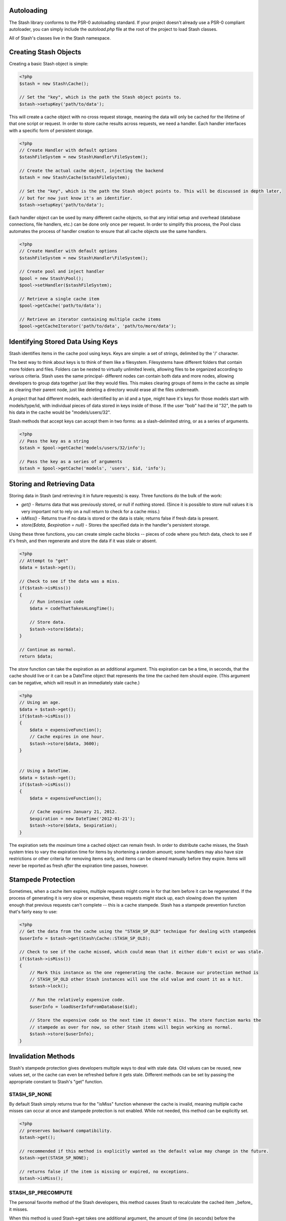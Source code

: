 Autoloading
===========

The Stash library conforms to the PSR-0 autoloading standard. If your project doesn't already use a PSR-0 compliant autoloader, you can simply include the `autoload.php` file at the root of the project to load Stash classes.

All of Stash's classes live in the Stash namespace. 

Creating Stash Objects
======================

Creating a basic Stash object is simple:

.. code-block:: php

    <?php
    $stash = new Stash\Cache();

    // Set the "key", which is the path the Stash object points to.
    $stash->setupKey('path/to/data');

This will create a cache object with no cross request storage, meaning the data will only be cached for the lifetime of that one script or request. In order to store cache results across requests, we need a handler. Each handler interfaces with a specific form of persistent storage.


.. code-block:: php

    <?php
    // Create Handler with default options
    $stashFileSystem = new Stash\Handler\FileSystem();

    // Create the actual cache object, injecting the backend
    $stash = new Stash\Cache($stashFileSystem);

    // Set the "key", which is the path the Stash object points to. This will be discussed in depth later,
    // but for now just know it's an identifier.
    $stash->setupKey('path/to/data');

Each handler object can be used by many different cache objects, so that any initial setup and overhead (database connections, file handlers, etc.) can be done only once per request. In order to simplify this process, the Pool class automates the process of handler creation to ensure that all cache objects use the same handlers.

.. code-block:: php

    <?php
    // Create Handler with default options
    $stashFileSystem = new Stash\Handler\FileSystem();

    // Create pool and inject handler
    $pool = new Stash\Pool();
    $pool->setHandler($stashFileSystem);

    // Retrieve a single cache item
    $pool->getCache('path/to/data');

    // Retrieve an iterator containing multiple cache items
    $pool->getCacheIterator('path/to/data', 'path/to/more/data');

Identifying Stored Data Using Keys
==================================

Stash identifies items in the cache pool using keys. Keys are simple: a set of strings, delimited by the '/' character.

The best way to think about keys is to think of them like a filesystem. Filesystems have different folders that contain more folders and files. Folders can be nested to virtually unlimited levels, allowing files to be organized according to various criteria. Stash uses the same principal- different nodes can contain both data and more nodes, allowing developers to group data together just like they would files. This makes clearing groups of items in the cache as simple as clearing their parent node, just like deleting a directory would erase all the files underneath.

A project that had different models, each identified by an id and a type, might have it's keys for those models start with models/type/id, with individual pieces of data stored in keys inside of those. If the user "bob" had the id "32", the path to his data in the cache would be "models/users/32".

Stash methods that accept keys can accept them in two forms: as a slash-delimited string, or as a series of arguments.

.. code-block:: php

    <?php
    // Pass the key as a string
    $stash = $pool->getCache('models/users/32/info');

    // Pass the key as a series of arguments
    $stash = $pool->getCache('models', 'users', $id, 'info');

Storing and Retrieving Data
===========================

Storing data in Stash (and retrieving it in future requests) is easy. Three functions do the bulk of the work: 

* *get()* - Returns data that was previously stored, or null if nothing stored. (Since it is possible to store null values it is very important not to rely on a null return to check for a cache miss.)
* *isMiss()* - Returns true if no data is stored or the data is stale; returns false if fresh data is present.
* *store($data, $expiration = null)* - Stores the specified data in the handler's persistent storage.

Using these three functions, you can create simple cache blocks -- pieces of code where you fetch data, check to see if it's fresh, and then regenerate and store the data if it was stale or absent.

.. code-block:: php

    <?php
    // Attempt to "get"
    $data = $stash->get();

    // Check to see if the data was a miss.
    if($stash->isMiss())
    {
        // Run intensive code
        $data = codeThatTakesALongTime();

        // Store data.
        $stash->store($data);
    }

    // Continue as normal.
    return $data;

The *store* function can take the expiration as an additional argument. This expiration can be a time, in seconds, that the cache should live or it can be a DateTime object that represents the time the cached item should expire. (This argument can be negative, which will result in an immediately stale cache.) 

.. code-block:: php

    <?php
    // Using an age.
    $data = $stash->get();
    if($stash->isMiss())
    {
        $data = expensiveFunction();
        // Cache expires in one hour.
        $stash->store($data, 3600);
    }


    // Using a DateTime.
    $data = $stash->get();
    if($stash->isMiss())
    {
        $data = expensiveFunction();

        // Cache expires January 21, 2012.
        $expiration = new DateTime('2012-01-21');
        $stash->store($data, $expiration);
    }

The expiration sets the *maximum* time a cached object can remain fresh. In order to distribute cache misses, the Stash system tries to vary the expiration time for items by shortening a random amount; some handlers may also have size restrictions or other criteria for removing items early, and items can be cleared manually before they expire. Items will never be reported as fresh *after* the expiration time passes, however.

Stampede Protection
===================

Sometimes, when a cache item expires, multiple requests might come in for that item before it can be regenerated. If the process of generating it is very slow or expensive, these requests might stack up, each slowing down the system enough that previous requests can't complete -- this is a cache stampede. Stash has a stampede prevention function that's fairly easy to use:

.. code-block:: php

    <?php
    // Get the data from the cache using the "STASH_SP_OLD" technique for dealing with stampedes
    $userInfo = $stash->get(Stash\Cache::STASH_SP_OLD);

    // Check to see if the cache missed, which could mean that it either didn't exist or was stale.
    if($stash->isMiss())
    {
        // Mark this instance as the one regenerating the cache. Because our protection method is
        // STASH_SP_OLD other Stash instances will use the old value and count it as a hit.
        $stash->lock();

        // Run the relatively expensive code.
        $userInfo = loadUserInfoFromDatabase($id);

        // Store the expensive code so the next time it doesn't miss. The store function marks the
        // stampede as over for now, so other Stash items will begin working as normal.
        $stash->store($userInfo);
    }

Invalidation Methods
====================

Stash's stampede protection gives developers multiple ways to deal with stale data. Old values can be reused, new values set, or the cache can even be refreshed before it gets stale. Different methods can be set by passing the appropriate constant to Stash's "get" function.

STASH_SP_NONE
-------------

By default Stash simply returns true for the "isMiss" function whenever the cache is invalid, meaning multiple cache misses can occur at once and stampede protection is not enabled. While not needed, this method can be explicitly set.

.. code-block:: php

    <?php
    // preserves backward compatibility.
    $stash->get();

    // recommended if this method is explicitly wanted as the default value may change in the future.
    $stash->get(STASH_SP_NONE);

    // returns false if the item is missing or expired, no exceptions.
    $stash->isMiss();

STASH_SP_PRECOMPUTE
-------------------

The personal favorite method of the Stash developers, this method causes Stash to recalculate the cached item _before_ it misses.

When this method is used Stash->get takes one additional argument, the amount of time (in seconds) before the expiration when it should regenerate the cache.

.. code-block:: php

    <?php
    // five minutes before the cache expires one instance will return a miss, causing the cache to regenerate.
    $stash->get(STASH_SP_PRECOMPUTE, 300);

STASH_SP_OLD
------------

When this method is enabled and a different instance has called the lock function, Stash will return the existing value in the cache even if it is stale.

.. code-block:: php

    <?php
    $stash->get(STASH_SP_OLD);

    // return false if another Stash instance is rebuilding the cached item even though the returned item is stale
    $stash->isMiss();

STASH_SP_VALUE
--------------

When this method is enabled and a different instance has called the lock function Stash will return the supplied value.

This method takes one additional argument, the value to be returned while stampede protection is on.

.. code-block:: php

    <?php
    $stash->get(STASH_SP_VALUE, 'Return this if stampede protection stops a miss');

    // returns true only if the value is stale and no other processes have stated rebuilding the value.
    $stash->isMiss();

STASH_SP_SLEEP
--------------

When this method is enabled and a different instance has called the lock function Stash will sleep and attempt to load the value upon waking up. This is not a website friendly method, but is potentially useful for cli or long running scripts.

When this method is used Stash->get takes two additional arguments, the time (in microseconds) to sleep before reattempting to load the cache and the amount of times to try and reload it before giving up. The maximum amount of time spent sleeping is the product of these two numbers.

.. code-block:: php

    <?php
    // sleeps for .5 seconds, reattempts to load the cache,
    // then sleeps again for another .5 seconds before making it's last attempt
    $stash->get(STASH_SP_SLEEP, 500, 2);

Clearing Data
=============

Clearing data is just as simple as getting it. As with the *get* and *store* functions, the *clear* function takes a set key - if one isn't set then the entire cache is cleared. Note that clearing a key will clear that key *and any keys beneath it in the hierarchy.*

.. code-block:: php

    <?php
    // Clearing a key.
    $stash = new Stash\Cache($handler);
    $stash->setupKey('path/to/data/specific/123')
    $stash->clear();

    // Clearing a key with subkeys
    $stash = new Stash\Cache($handler);
    $stash->setupKey('path/to/data/general') // clears 'path/to/data/*'
    $stash->clear();

    // Clearing everything.
    $stash = new Stash($handler);
    $stash->clear();

The Pool class can also clear the entire cache:

.. code-block:: php

    <?php
    $pool->flush();


Purging Data
============

The *purge* function removes stale data from the cache backends while leaving current data intact. Depending on the size of the cache and the specific handlers in use this can take some time, so it is best called as part of a separate maintenance task or as part of a cron job. 

.. code-block:: php

    <?php
    $stashFileSystem = new Stash\Handler\FileSystem();

    // Purge the FileSystem
    $stash = new Stash\Cache($stashFileSystem);
    $stash->purge();

The Pool class can also purge the cache:

.. code-block:: php

    <?php
    $pool->purge();
